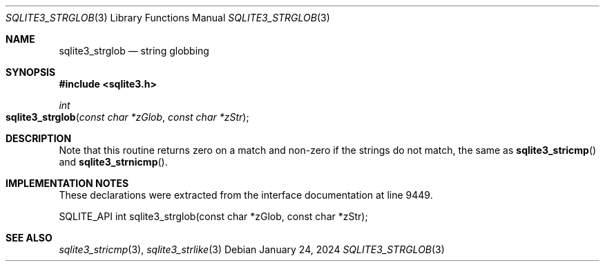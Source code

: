 .Dd January 24, 2024
.Dt SQLITE3_STRGLOB 3
.Os
.Sh NAME
.Nm sqlite3_strglob
.Nd string globbing
.Sh SYNOPSIS
.In sqlite3.h
.Ft int
.Fo sqlite3_strglob
.Fa "const char *zGlob"
.Fa "const char *zStr"
.Fc
.Sh DESCRIPTION
Note that this routine returns zero on a match and non-zero if the
strings do not match, the same as
.Fn sqlite3_stricmp
and
.Fn sqlite3_strnicmp .
.Sh IMPLEMENTATION NOTES
These declarations were extracted from the
interface documentation at line 9449.
.Bd -literal
SQLITE_API int sqlite3_strglob(const char *zGlob, const char *zStr);
.Ed
.Sh SEE ALSO
.Xr sqlite3_stricmp 3 ,
.Xr sqlite3_strlike 3
